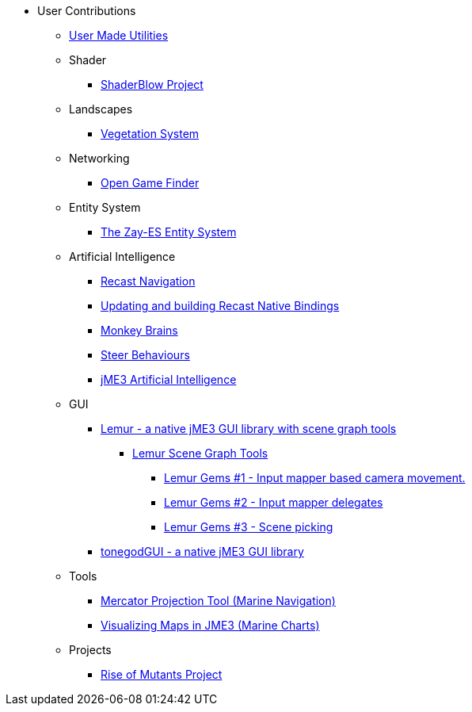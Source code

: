 * User Contributions
** xref:contributions.adoc[User Made Utilities]
** Shader
*** xref:shader/shaderblow_project.adoc[ShaderBlow Project]
** Landscapes
*** xref:lanscapes/vegetationsystem/vegetationsystem.adoc[Vegetation System]
** Networking
*** xref:networking/open_game_finder.adoc[Open Game Finder]
** Entity System
*** xref:es/entitysystem.adoc[The Zay-ES Entity System]
** Artificial Intelligence
*** xref:ai/recast.adoc[Recast Navigation]
*** xref:ai/building_recast.adoc[Updating and building Recast Native Bindings]  
*** xref:ai/monkey_brains.adoc[Monkey Brains]
*** xref:ai/steer_behaviours.adoc[Steer Behaviours]
*** xref:ai/jme3_ai.adoc[jME3 Artificial Intelligence]
** GUI
***  link:https://github.com/jMonkeyEngine-Contributions/Lemur[Lemur - a native jME3 GUI library with scene graph tools]
****  link:https://github.com/jMonkeyEngine-Contributions/Lemur/wiki/Modules[Lemur Scene Graph Tools]
*****  link:http://hub.jmonkeyengine.org/t/lemur-gems-1-inputmapper-based-camera-movement/28703[Lemur Gems #1 - Input mapper based camera movement. ]
*****  link:http://hub.jmonkeyengine.org/t/lemur-gems-2-inputmapper-delegates/28710[Lemur Gems #2 - Input mapper delegates]
*****  link:http://hub.jmonkeyengine.org/t/lemur-gems-3-scene-picking/28713[Lemur Gems #3 - Scene picking]
*** xref:gui/tonegodgui/tonegodgui.adoc[tonegodGUI - a native jME3 GUI library]
** Tools
*** xref:tools/navigation.adoc[Mercator Projection Tool (Marine Navigation)]
*** xref:tools/charts.adoc[Visualizing Maps in JME3 (Marine Charts)]
** Projects
*** xref:projects/rise_of_mutants_project.adoc[Rise of Mutants Project]
